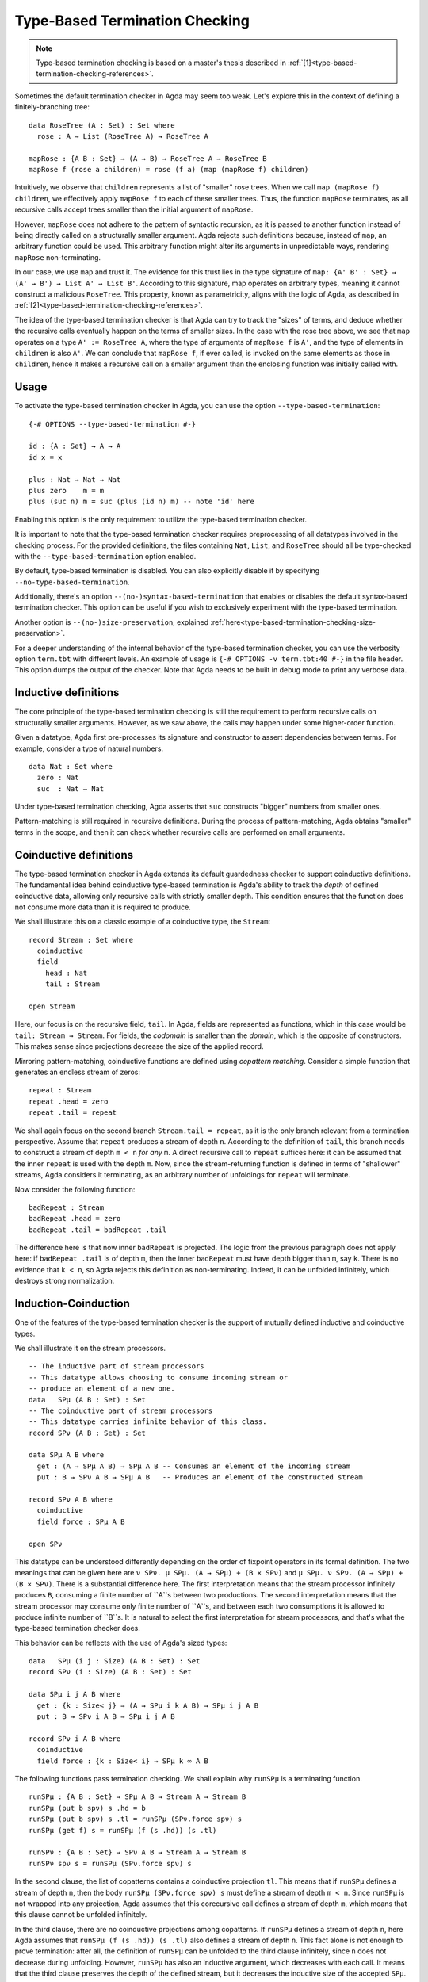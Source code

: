 ..
  ::
  module language.type-based-termination-checking where

      open import Agda.Builtin.Nat
      open import Agda.Builtin.List

.. _type-based-termination-checking:

*******************************
Type-Based Termination Checking
*******************************

.. note::
   Type-based termination checking is based on a master's thesis described in :ref:`[1]<type-based-termination-checking-references>`.

Sometimes the default termination checker in Agda may seem too weak. Let's explore this in the context of defining a finitely-branching tree:

::

      data RoseTree (A : Set) : Set where
        rose : A → List (RoseTree A) → RoseTree A

      mapRose : {A B : Set} → (A → B) → RoseTree A → RoseTree B
      mapRose f (rose a children) = rose (f a) (map (mapRose f) children)

Intuitively, we observe that ``children`` represents a list of "smaller" rose trees. When we call ``map (mapRose f) children``, we effectively apply ``mapRose f`` to each of these smaller trees. Thus, the function ``mapRose`` terminates, as all recursive calls accept trees smaller than the initial argument of ``mapRose``.

However, ``mapRose`` does not adhere to the pattern of syntactic recursion, as it is passed to another function instead of being directly called on a structurally smaller argument. Agda rejects such definitions because, instead of ``map``, an arbitrary function could be used. This arbitrary function might alter its arguments in unpredictable ways, rendering ``mapRose`` non-terminating.

In our case, we use ``map`` and trust it. The evidence for this trust lies in the type signature of ``map: {A' B' : Set} → (A' → B') → List A' → List B'``. According to this signature, map operates on arbitrary types, meaning it cannot construct a malicious ``RoseTree``. This property, known as parametricity, aligns with the logic of Agda, as described in :ref:`[2]<type-based-termination-checking-references>`.

The idea of the type-based termination checker is that Agda can try to track
the "sizes" of terms, and deduce whether the recursive calls eventually happen on
the terms of smaller sizes. In the case with the rose tree above, we see that ``map``
operates on a type ``A' := RoseTree A``, where the type of arguments of ``mapRose f``
is ``A'``, and the type of elements in ``children`` is also ``A'``. We can conclude
that ``mapRose f``, if ever called, is invoked on the same elements as those in
``children``, hence it makes a recursive call on a smaller argument than the enclosing function was initially called with.

.. _type-based-termination-checking-usage:

Usage
-----

To activate the type-based termination checker in Agda, you can use the option ``--type-based-termination``:

::

      {-# OPTIONS --type-based-termination #-}

      id : {A : Set} → A → A
      id x = x

      plus : Nat → Nat → Nat
      plus zero    m = m
      plus (suc n) m = suc (plus (id n) m) -- note 'id' here

Enabling this option is the only requirement to utilize the type-based termination checker.

It is important to note that the type-based termination checker requires preprocessing of all datatypes involved in the checking process. For the provided definitions, the files containing ``Nat``, ``List``, and ``RoseTree`` should all be type-checked with the ``--type-based-termination`` option enabled.

By default, type-based termination is disabled. You can also explicitly disable it by specifying ``--no-type-based-termination``.

Additionally, there's an option ``--(no-)syntax-based-termination`` that enables or disables the default syntax-based termination checker. This option can be useful if you wish to exclusively experiment with the type-based termination.

Another option is ``--(no-)size-preservation``, explained
:ref:`here<type-based-termination-checking-size-preservation>`.

For a deeper understanding of the internal behavior of the type-based termination checker, you can use the verbosity option ``term.tbt`` with different levels. An example of usage is ``{-# OPTIONS -v term.tbt:40 #-}`` in the file header. This option dumps the output of the checker. Note that Agda needs to be built in debug mode to print any verbose data.


.. _type-based-termination-checking-inductive:

Inductive definitions
---------------------

The core principle of the type-based termination checking is still the requirement to perform recursive calls on structurally smaller arguments. However, as we saw above, the calls may happen under some higher-order function.

Given a datatype, Agda first pre-processes its signature and constructor to assert dependencies between terms. For example, consider a type of natural numbers.

::

      data Nat : Set where
        zero : Nat
        suc  : Nat → Nat

Under type-based termination checking, Agda asserts that ``suc`` constructs "bigger" numbers from smaller ones.

Pattern-matching is still required in recursive definitions. During the process of pattern-matching, Agda obtains "smaller" terms in the scope, and then it can check whether recursive calls are performed on small arguments.

.. _type-based-termination-checking-coinduction:

Coinductive definitions
-----------------------

The type-based termination checker in Agda extends its default guardedness checker to support coinductive definitions. The fundamental idea behind coinductive type-based termination is Agda's ability to track the *depth* of defined coinductive data, allowing only recursive calls with strictly smaller depth. This condition ensures that the function does not consume more data than it is required to produce.

We shall illustrate this on a classic example of a coinductive type, the ``Stream``:

::

    record Stream : Set where
      coinductive
      field
        head : Nat
        tail : Stream

    open Stream

Here, our focus is on the recursive field, ``tail``. In Agda, fields are represented as functions, which in this case would be ``tail: Stream → Stream``. For fields, the *codomain* is smaller than the *domain*, which is the opposite of constructors. This makes sense since projections decrease the size of the applied record.

Mirroring pattern-matching, coinductive functions are defined using *copattern matching*. Consider a simple function that generates an endless stream of zeros:

::

    repeat : Stream
    repeat .head = zero
    repeat .tail = repeat

We shall again focus on the second branch ``Stream.tail = repeat``, as it is the only branch relevant from a termination perspective. Assume that ``repeat`` produces a stream of depth ``n``. According to the definition of ``tail``, this branch needs to construct a stream of depth ``m < n`` *for any* ``m``. A direct recursive call to ``repeat`` suffices here: it can be assumed that the inner ``repeat`` is used with the depth ``m``. Now, since the stream-returning function is defined in terms of "shallower" streams, Agda considers it terminating, as an arbitrary number of unfoldings for ``repeat`` will terminate.

Now consider the following function:

::

    badRepeat : Stream
    badRepeat .head = zero
    badRepeat .tail = badRepeat .tail

The difference here is that now inner ``badRepeat`` is projected. The logic from the previous paragraph does not apply here: if ``badRepeat .tail`` is of depth ``m``, then the inner ``badRepeat`` must have depth bigger than ``m``, say ``k``. There is no evidence that ``k < n``, so Agda rejects this definition as non-terminating. Indeed, it can be unfolded infinitely, which destroys strong normalization.

.. _type-based-termination-checking-mutual-induction-coinduction:

Induction-Coinduction
-----------------------

One of the features of the type-based termination checker is the support of mutually defined inductive and coinductive types.

We shall illustrate it on the stream processors.

::

    -- The inductive part of stream processors
    -- This datatype allows choosing to consume incoming stream or
    -- produce an element of a new one.
    data   SPμ (A B : Set) : Set
    -- The coinductive part of stream processors
    -- This datatype carries infinite behavior of this class.
    record SPν (A B : Set) : Set

    data SPμ A B where
      get : (A → SPμ A B) → SPμ A B -- Consumes an element of the incoming stream
      put : B → SPν A B → SPμ A B   -- Produces an element of the constructed stream

    record SPν A B where
      coinductive
      field force : SPμ A B

    open SPν

This datatype can be understood differently depending on the order of fixpoint operators in its formal definition. The two meanings that can be given here are
``ν SPν. μ SPμ. (A → SPμ) + (B ⨯ SPν)`` and ``μ SPμ. ν SPν. (A → SPμ) + (B ⨯ SPν)``. There is a substantial difference here. The first interpretation means that the stream processor infinitely produces ``B``, consuming a finite number of ``A``s between two productions. The second interpretation means that the stream processor may consume only finite number of ``A``s, and between each two consumptions it is allowed to produce infinite number of ``B``s. It is natural to select the first interpretation for stream processors, and that's what the type-based termination checker does.

This behavior can be reflects with the use of Agda's sized types:

::

    data   SPμ (i j : Size) (A B : Set) : Set
    record SPν (i : Size) (A B : Set) : Set

    data SPμ i j A B where
      get : {k : Size< j} → (A → SPμ i k A B) → SPμ i j A B
      put : B → SPν i A B → SPμ i j A B

    record SPν i A B where
      coinductive
      field force : {k : Size< i} → SPμ k ∞ A B

The following functions pass termination checking. We shall explain why ``runSPμ`` is a terminating function.

::

    runSPμ : {A B : Set} → SPμ A B → Stream A → Stream B
    runSPμ (put b spν) s .hd = b
    runSPμ (put b spν) s .tl = runSPμ (SPν.force spν) s
    runSPμ (get f) s = runSPμ (f (s .hd)) (s .tl)

    runSPν : {A B : Set} → SPν A B → Stream A → Stream B
    runSPν spν s = runSPμ (SPν.force spν) s


In the second clause, the list of copatterns contains a coinductive projection ``tl``. This means that if ``runSPμ`` defines a stream of depth ``n``, then the body ``runSPμ (SPν.force spν) s`` must define a stream of depth ``m < n``. Since ``runSPμ`` is not wrapped into any projection, Agda assumes that this corecursive call defines a stream of depth ``m``, which means that this clause cannot be unfolded infinitely.

In the third clause, there are no coinductive projections among copatterns. If ``runSPμ`` defines a stream of depth ``n``, here Agda assumes that ``runSPμ (f (s .hd)) (s .tl)`` also defines a stream of depth ``n``. This fact alone is not enough to prove termination: after all, the definition of ``runSPμ`` can be unfolded to the third clause infinitely, since ``n`` does not decrease during unfolding. However, ``runSPμ`` has also an inductive argument, which decreases with each call. It means that the third clause preserves the depth of the defined stream, but it decreases the inductive size of the accepted ``SPμ``.

Now we see that the unfolding of the first clause strictly decreases the depth of the stream, and the unfolding of the second clause preserves the depth of the stream, but strictly decreases the inductive size of ``SPμ``. This kind of lexicographical induction allows Agda to deduce that ``runSPμ`` terminates.

In general, if there is a set of mutually-inductive-coinductive datatypes, then the type-based checker provides the following encoding for them: there is a common size variable for all definitions that corresponds to coinductive part of the definition, and this variable can be decreased only by a coinductive projection. For inductive datatypes, there is additionally another size variable, that corresponds to the inductive part of the definition, and it can be decreased only by pattern-matching on an inductive constructor. This encoding can be represented in terms of Agda's sized types:

::

    data D1 (i j : Size) ... : ... → Set
    data D2 (i j : Size) ... : ... → Set
    ...
    data Dn (i j : Size) ... : ... → Set
    data R1 (i : Size)   ... : ... → Set
    data R2 (i : Size)   ... : ... → Set
    data Rm (i : Size)   ... : ... → Set

    data D i j ... where
      c1 : {j' : Size< j} → ... → Dk i j' → ... → D i j ...
      c2 : ... → Rk i → ... → D i j ...
      ...

    record Rn i ... where
      coinductive
      field
      f1 : {i' : Size< i} → ... → Rk i'
      f2 : {i' : Size< i} → ... → Dk i' ∞
      ...



.. _type-based-termination-checking-size-preservation:

Size preservation
-----------------

We've previously observed that the polymorphic function ``id`` is understood by the type-based termination checker to return a term of the same size as the accepted one. This understanding is derived informally by examining the polymorphic type signature of ``id``. However, what if ``id`` had a non-polymorphic type ``Nat → Nat``? Can we make any judgment about its behavior?

This scenario is covered by another crucial aspect of the type-based termination checker, known as the ability to detect dependencies between sizes in signatures. This feature is referred to as *size preservation*.

As an example example, consider the following function:

::

      minus : Nat → Nat → Nat
      minus zero x = zero
      minus x zero = x
      minus (suc x) (suc y) = minus x y

We see that in the first two branches, the result of the function is equal to the first argument. In particular, we see that the "size" of the first argument is preserved in the output. Assuming that this function returns natural numbers of size not bigger than the first argument, we can also analyze the third branch and confirm this assumption. The type-based checker can comprehend this and adjust the size types of ``minus``.

This behavior has useful consequences. For example, consider a function of division for two natural numbers. We can write this function in Agda meaning that number ``x`` is divided on ``y + 1``. With the help of size preservation, the following function passes termination check:

::

      div : Nat → Nat → Nat
      div zero    y = zero
      div (suc x) y = suc (div (minus x y) y)

Another interesting application of size preservation can be found in combination with coinductive functions. For coinduction, size preservation seeks to determine whether it is possible to assign a fixed *codomain* size to some of the *domain* sizes. In other words, inductive definitions can be size-preserving in their output, while coinductive definitions can be size-preserving in their input.

For example, consider a coinductive function ``zipWith``:

::

    zipWith : (Nat → Nat → Nat) → Stream → Stream → Stream
    zipWith f s1 s2 .head = f (s1 .head) (s2 .head)
    zipWith f s1 s2 .tail = zipWith f (s1 .tail) (s2 .tail)

Here, the depth of the returned ``Stream`` is the same as the requested depth of incoming ``s1`` and ``s2``. The type-based termination checker recognizes this, concluding that all three ``s1``, ``s2``, and the returned stream share the same size variable.

Given size-preserving ``zipWith``, Agda is able to define an infinite stream of Fibonacci numbers:

::

   fib : Stream
   fib .head = zero
   fib .tail .head = suc zero
   fib .tail .tail = zipWith plus fib (fib .tail)

This function passes termination checking. We shall explain the logic of Agda for the third clause.

Following our intuition with coinductive functions, the are three depth parameters ``k < m < n``, where the outer stream is of depth ``n``, and to pass checking the third clause should return the stream of depth at least ``k``. If the first inner ``fib`` is used with the depth ``k``, and the second ``fib`` is used with the depth ``m`` (note, that the smallest available depth for ``fib .tail`` is ``k``, hence ``fib`` must use something bigger, which is ``m``), then the size-preserving ``zipWith`` returns a stream of size ``k``, which is indeed what is required from it. Now we see that both recursive calls to ``fib`` are performed with depths ``k`` and ``m``, which are smaller than ``n``. Agda concludes that this function is terminating.

Size preservation is tightly coupled with polarities. Given a function signature, all occurrences of *negative inductive* and *positive coinductive* variables are considered as input, and they serve as possible candidates for size preservation analysis. On the other hand, all *positive inductive* and *negative coinductive* variables are considered as output, and a function signature may be size-preserving precisely in them. For example, consider the following definition:

::

    foo : {A : Set} → (Nat → A) → Nat → A
    foo f x = f x



Here, the first ``Nat`` in ``foo`` is in a doubly-negative position, which means that the position is positive, and ``foo`` can be size-preserving in the first ``Nat``. From the definition we see that it is indeed the case. One application of this fact is that the following function passes termination check:

::

    bar : Nat → Nat
    bar zero = zero
    bar (suc n) = foo bar n

As a final note, we address performance considerations. Currently, size-preservation analysis is the slowest part of the type-based termination checker. If you suspect that it causes a slowdown, you can specify ``--no-size-preservation``, disabling the analysis while retaining the rest of the type-based termination checker. Nevertheless, there are plans to improve its performance.

.. _type-based-termination-checking-size-limitations:

Limitations
-----------

The most significant limitation of the current implementation is rooted in the fact that the size type system relies on System Fω, while the target language of Agda is dependently-typed. In cases where a type signature of a function involves large elimination, it is likely that the type-based termination checker will encounter difficulties. This limitation arises because dependent types introduce additional complexity to the underlying theory, which was initially developed for a variant of System Fω. Further details on the semantical framework can be explored in :ref:`[3]<type-based-termination-checking-references>`.

The semantical framework used in the type-based termination checker is a variant of *sized types*. However, the sized types in Agda do not interact with the type-based termination checker. This stems partly from the complexity and unsoundness of sized types, whereas the type-based termination checker utilizes an intentionally restricted version of them. Presently, sized types serve as a means to manually address termination issues, although there are plans for the potential for interaction between type-based termination and sized types in the future.

.. _type-based-termination-checking-references:

References
----------

[1] Kanstantsin Nisht -- `Type-Based Termination Checking in Agda.
<https://knisht.github.io/agda/msc.pdf>`_

[2] Philip Wadler -- `Theorems for free!
<https://www.cse.chalmers.se/~abela/lehre/SS07/Typen/wadler89theorems.pdf>`_

[3] Andreas Abel, Brigitte Pientka -- `Well-founded recursion with copatterns and sized types.
<https://www.cambridge.org/core/journals/journal-of-functional-programming/article/wellfounded-recursion-with-copatterns-and-sized-types/39794AEA4D0F5003C8E9F88E564DA8DD>`_
